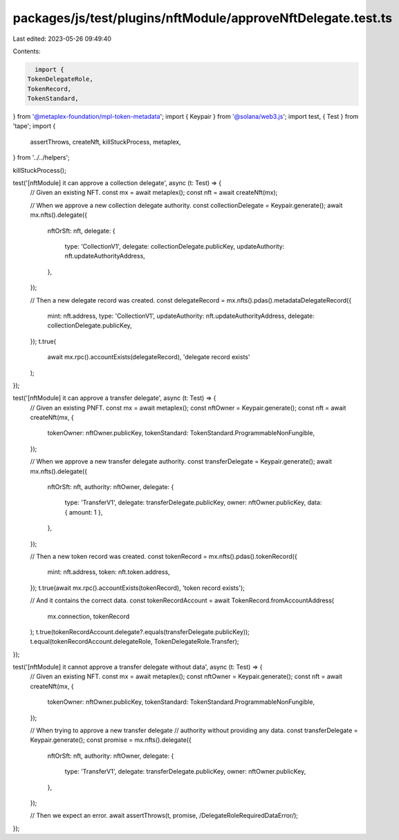packages/js/test/plugins/nftModule/approveNftDelegate.test.ts
=============================================================

Last edited: 2023-05-26 09:49:40

Contents:

.. code-block:: ts

    import {
  TokenDelegateRole,
  TokenRecord,
  TokenStandard,
} from '@metaplex-foundation/mpl-token-metadata';
import { Keypair } from '@solana/web3.js';
import test, { Test } from 'tape';
import {
  assertThrows,
  createNft,
  killStuckProcess,
  metaplex,
} from '../../helpers';

killStuckProcess();

test('[nftModule] it can approve a collection delegate', async (t: Test) => {
  // Given an existing NFT.
  const mx = await metaplex();
  const nft = await createNft(mx);

  // When we approve a new collection delegate authority.
  const collectionDelegate = Keypair.generate();
  await mx.nfts().delegate({
    nftOrSft: nft,
    delegate: {
      type: 'CollectionV1',
      delegate: collectionDelegate.publicKey,
      updateAuthority: nft.updateAuthorityAddress,
    },
  });

  // Then a new delegate record was created.
  const delegateRecord = mx.nfts().pdas().metadataDelegateRecord({
    mint: nft.address,
    type: 'CollectionV1',
    updateAuthority: nft.updateAuthorityAddress,
    delegate: collectionDelegate.publicKey,
  });
  t.true(
    await mx.rpc().accountExists(delegateRecord),
    'delegate record exists'
  );
});

test('[nftModule] it can approve a transfer delegate', async (t: Test) => {
  // Given an existing PNFT.
  const mx = await metaplex();
  const nftOwner = Keypair.generate();
  const nft = await createNft(mx, {
    tokenOwner: nftOwner.publicKey,
    tokenStandard: TokenStandard.ProgrammableNonFungible,
  });

  // When we approve a new transfer delegate authority.
  const transferDelegate = Keypair.generate();
  await mx.nfts().delegate({
    nftOrSft: nft,
    authority: nftOwner,
    delegate: {
      type: 'TransferV1',
      delegate: transferDelegate.publicKey,
      owner: nftOwner.publicKey,
      data: { amount: 1 },
    },
  });

  // Then a new token record was created.
  const tokenRecord = mx.nfts().pdas().tokenRecord({
    mint: nft.address,
    token: nft.token.address,
  });
  t.true(await mx.rpc().accountExists(tokenRecord), 'token record exists');

  // And it contains the correct data.
  const tokenRecordAccount = await TokenRecord.fromAccountAddress(
    mx.connection,
    tokenRecord
  );
  t.true(tokenRecordAccount.delegate?.equals(transferDelegate.publicKey));
  t.equal(tokenRecordAccount.delegateRole, TokenDelegateRole.Transfer);
});

test('[nftModule] it cannot approve a transfer delegate without data', async (t: Test) => {
  // Given an existing NFT.
  const mx = await metaplex();
  const nftOwner = Keypair.generate();
  const nft = await createNft(mx, {
    tokenOwner: nftOwner.publicKey,
    tokenStandard: TokenStandard.ProgrammableNonFungible,
  });

  // When trying to approve a new transfer delegate
  // authority without providing any data.
  const transferDelegate = Keypair.generate();
  const promise = mx.nfts().delegate({
    nftOrSft: nft,
    authority: nftOwner,
    delegate: {
      type: 'TransferV1',
      delegate: transferDelegate.publicKey,
      owner: nftOwner.publicKey,
    },
  });

  // Then we expect an error.
  await assertThrows(t, promise, /DelegateRoleRequiredDataError/);
});


